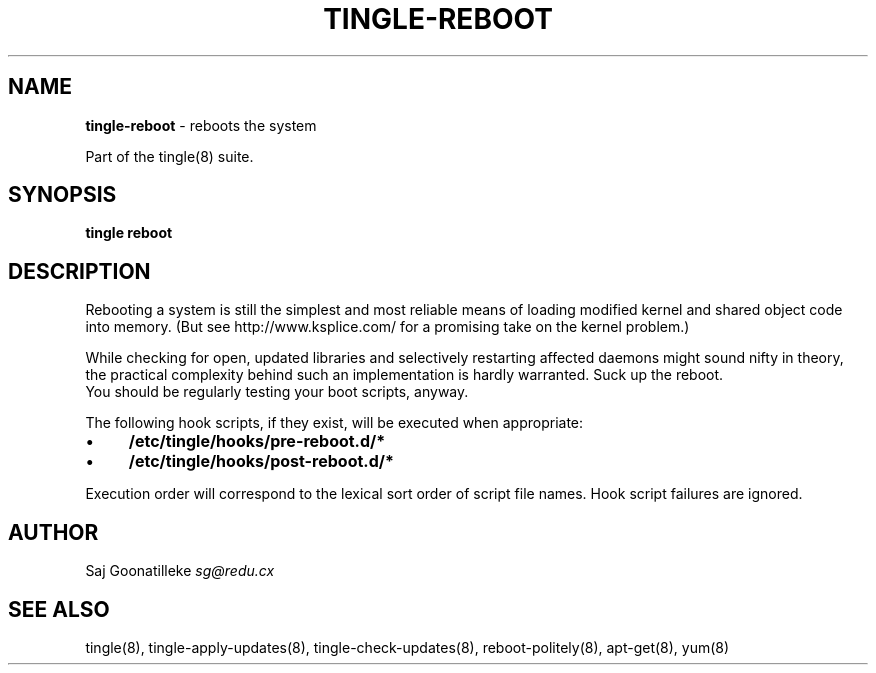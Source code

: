 .\" generated with Ronn/v0.7.3
.\" http://github.com/rtomayko/ronn/tree/0.7.3
.
.TH "TINGLE\-REBOOT" "8" "November 2010" "" ""
.
.SH "NAME"
\fBtingle\-reboot\fR \- reboots the system
.
.P
Part of the tingle(8) suite\.
.
.SH "SYNOPSIS"
\fBtingle\fR \fBreboot\fR
.
.SH "DESCRIPTION"
Rebooting a system is still the simplest and most reliable means of loading modified kernel and shared object code into memory\. (But see http://www\.ksplice\.com/ for a promising take on the kernel problem\.)
.
.P
While checking for open, updated libraries and selectively restarting affected daemons might sound nifty in theory, the practical complexity behind such an implementation is hardly warranted\. Suck up the reboot\.
.
.br
You should be regularly testing your boot scripts, anyway\.
.
.P
The following hook scripts, if they exist, will be executed when appropriate:
.
.IP "\(bu" 4
\fB/etc/tingle/hooks/pre\-reboot\.d/*\fR
.
.IP "\(bu" 4
\fB/etc/tingle/hooks/post\-reboot\.d/*\fR
.
.IP "" 0
.
.P
Execution order will correspond to the lexical sort order of script file names\. Hook script failures are ignored\.
.
.SH "AUTHOR"
Saj Goonatilleke \fIsg@redu\.cx\fR
.
.SH "SEE ALSO"
tingle(8), tingle\-apply\-updates(8), tingle\-check\-updates(8), reboot\-politely(8), apt\-get(8), yum(8)
